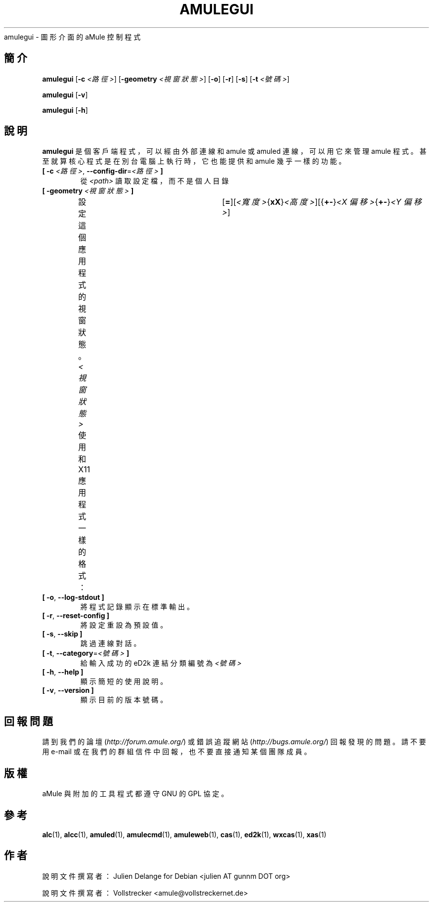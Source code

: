 .\"*******************************************************************
.\"
.\" This file was generated with po4a. Translate the source file.
.\"
.\"*******************************************************************
.TH AMULEGUI 1 "2016 九月" "aMuleGUI v2.3.2" aMuleGUI
.als B_untranslated B
.als RB_untranslated RB
.als unstranslated " "
amulegui \- 圖形介面的 aMule 控制程式
.SH 簡介
.B_untranslated amulegui
[\fB\-c\fP \fI<路徑>\fP] [\fB\-geometry\fP \fI<視窗狀態>\fP]
.RB_untranslated [ \-o ]
.RB_untranslated [ \-r ]
.RB_untranslated [ \-s ]
[\fB\-t\fP \fI<號碼>\fP]

.B_untranslated amulegui
.RB_untranslated [ \-v ]

.B_untranslated amulegui
.RB_untranslated [ \-h ]
.SH 說明
\fBamulegui\fP 是個客戶端程式，可以經由外部連線和 amule 或 amuled 連線，可以用它來管理 amule
程式。甚至就算核心程式是在別台電腦上執行時，它也能提供和 amule 幾乎一樣的功能。
.TP 
\fB[ \-c\fP \fI<路徑>\fP, \fB\-\-config\-dir\fP=\fI<路徑>\fP \fB]\fP
從 \fI<path>\fP 讀取設定檔，而不是個人目錄
.TP 
\fB[ \-geometry \fP\fI<視窗狀態>\fP \fB]\fP
設定這個應用程式的視窗狀態。\fI<視窗狀態>\fP 使用和 X11
應用程式一樣的格式：	[\fB=\fP][\fI<寬度>\fP{\fBxX\fP}\fI<高度>\fP][{\fB+\-\fP}\fI<X
偏移>\fP{\fB+\-\fP}\fI<Y 偏移>\fP]
.TP 
.B_untranslated [ \-o\fR, \fB\-\-log\-stdout ]\fR
將程式記錄顯示在標準輸出。
.TP 
.B_untranslated [ \-r\fR, \fB\-\-reset\-config ]\fR
將設定重設為預設值。
.TP 
.B_untranslated [ \-s\fR, \fB\-\-skip ]\fR
跳過連線對話。
.TP 
\fB[ \-t\fP, \fB\-\-category\fP=\fI<號碼>\fP \fB]\fP
給輸入成功的 eD2k 連結分類編號為 \fI<號碼>\fP
.TP 
.B_untranslated [ \-h\fR, \fB\-\-help ]\fR
顯示簡短的使用說明。
.TP 
.B_untranslated [ \-v\fR, \fB\-\-version ]\fR
顯示目前的版本號碼。
.SH 回報問題
請到我們的論壇 (\fIhttp://forum.amule.org/\fP) 或錯誤追蹤網站 (\fIhttp://bugs.amule.org/\fP)
回報發現的問題。請不要用 e\-mail 或在我們的群組信件中回報，也不要直接通知某個團隊成員。
.SH 版權
aMule 與附加的工具程式都遵守 GNU 的 GPL 協定。
.SH 參考
.B_untranslated alc\fR(1), \fBalcc\fR(1), \fBamuled\fR(1), \fBamulecmd\fR(1), \fBamuleweb\fR(1), \fBcas\fR(1), \fBed2k\fR(1), \fBwxcas\fR(1), \fBxas\fR(1)
.SH 作者
說明文件撰寫者： Julien Delange for Debian <julien AT gunnm DOT org>

說明文件撰寫者： Vollstrecker <amule@vollstreckernet.de>
